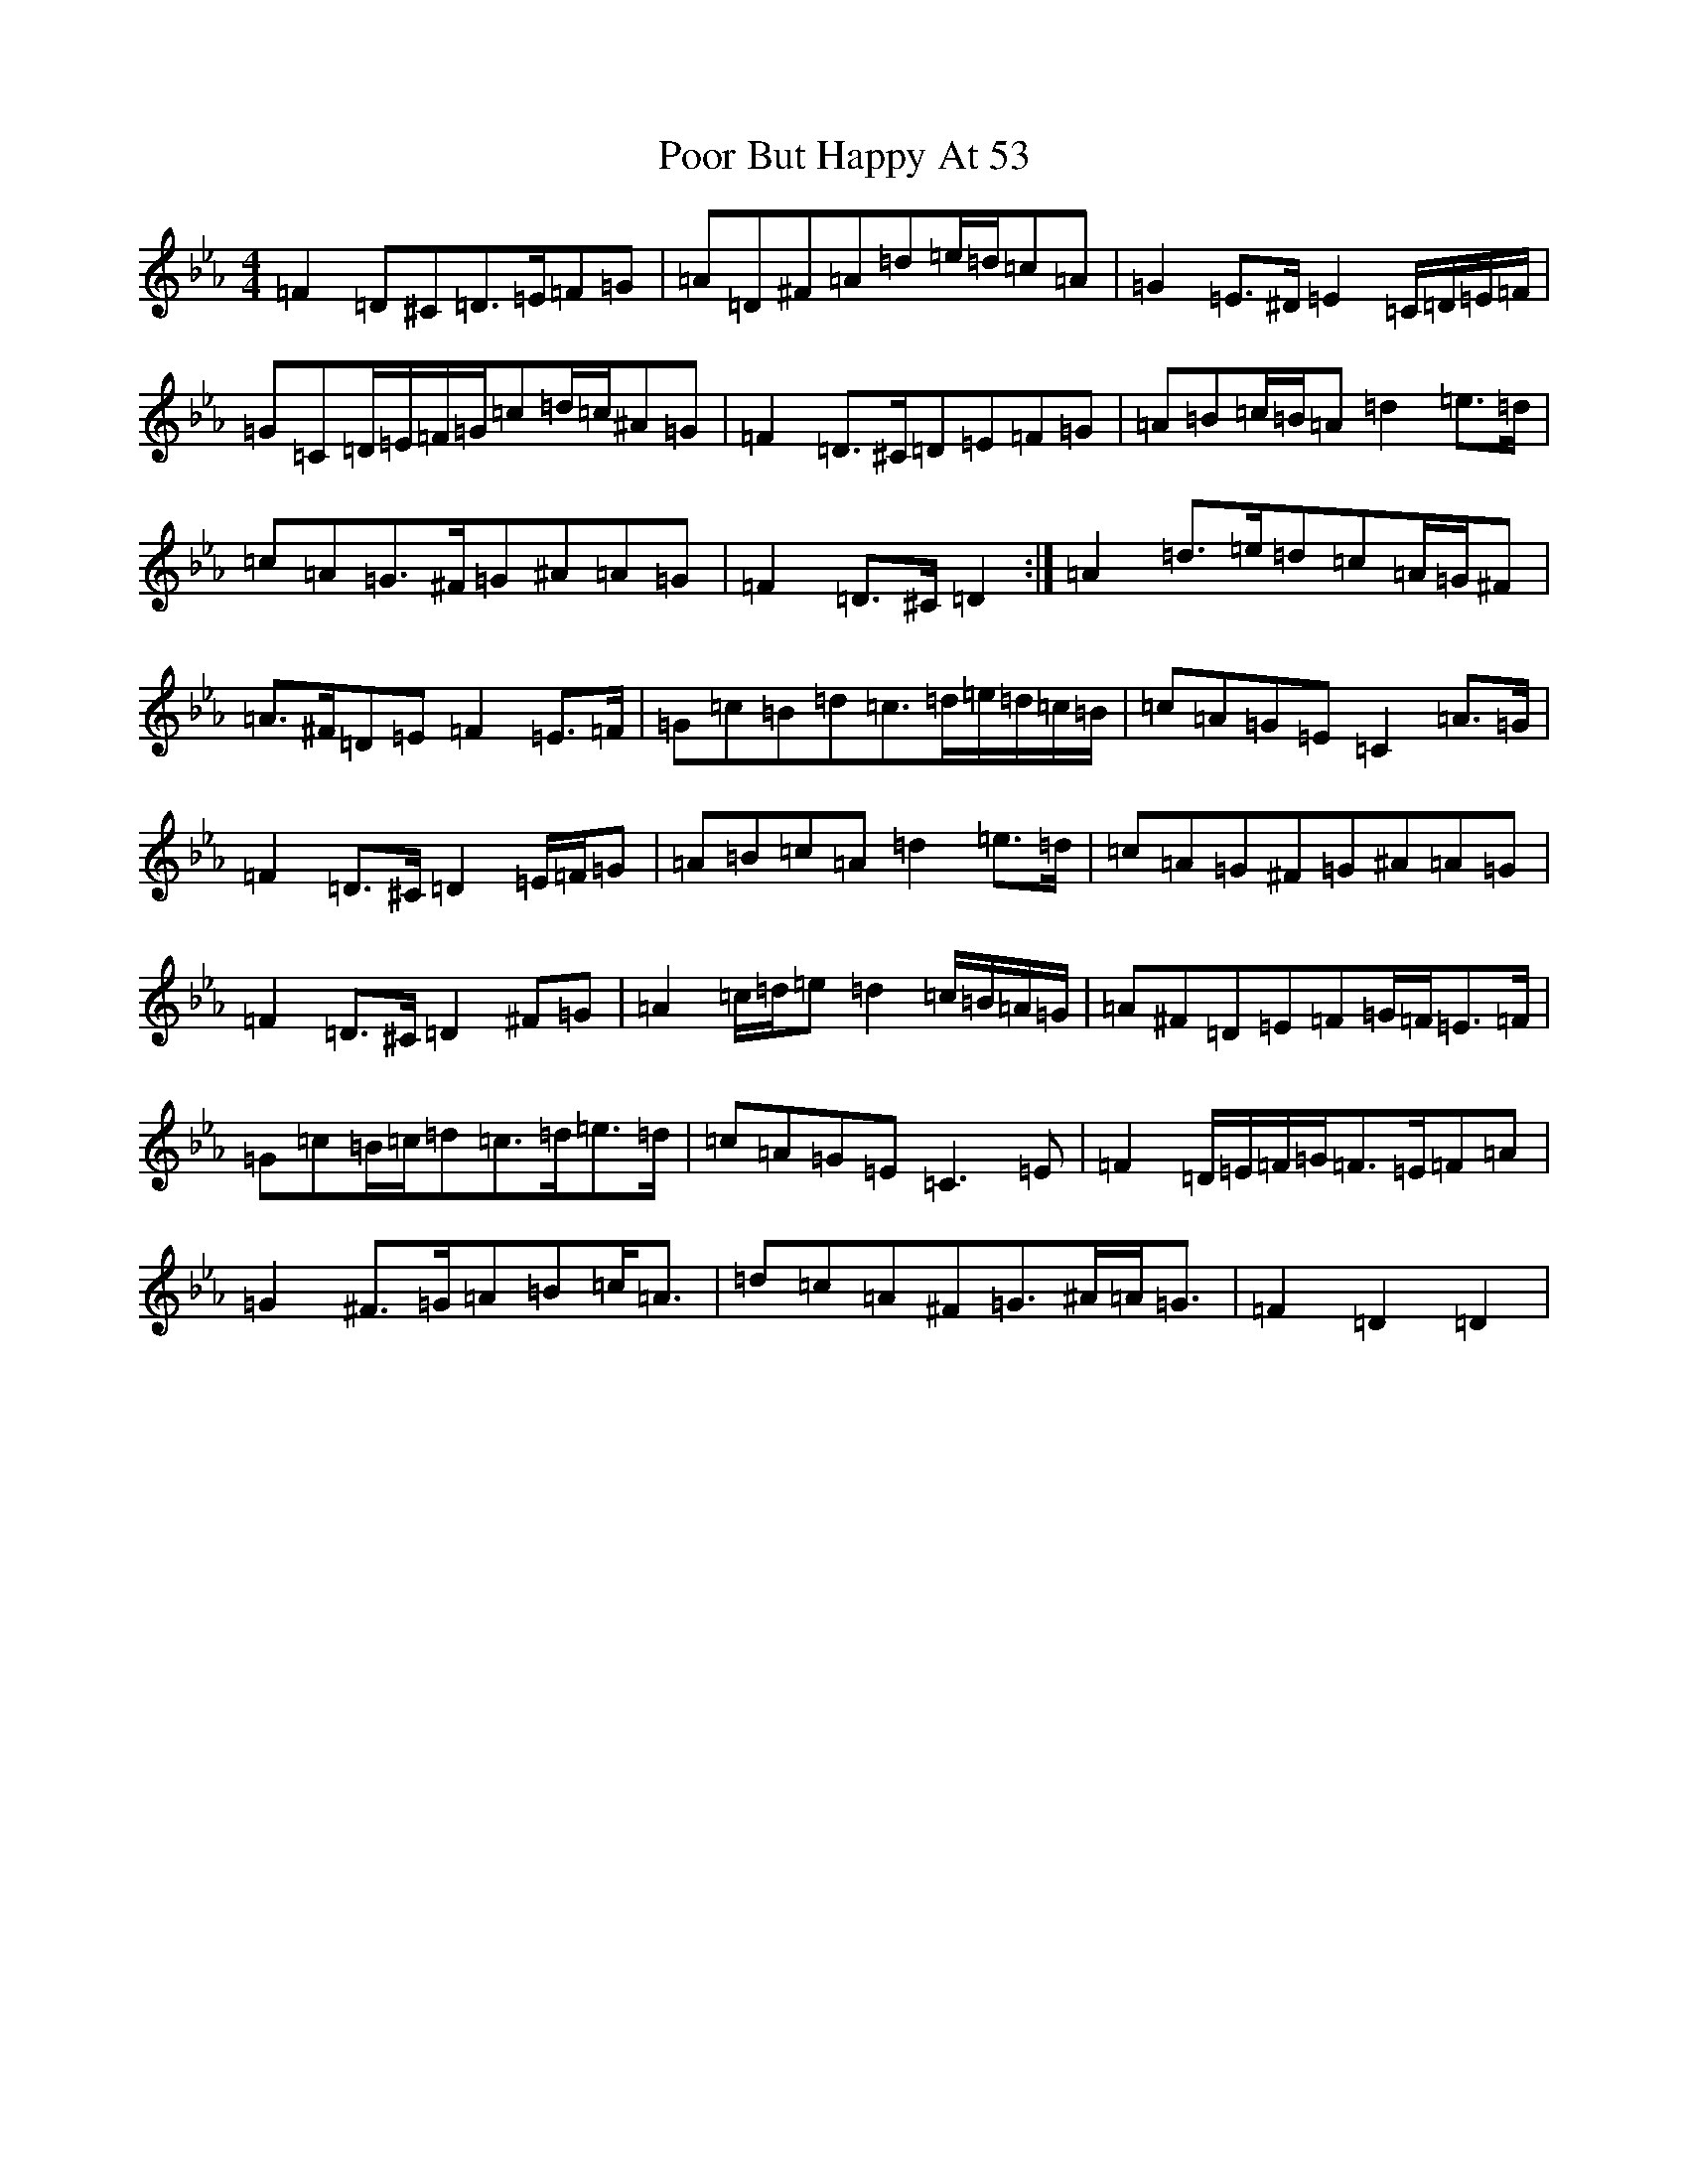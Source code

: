 X: 18089
T: Poor But Happy At 53
S: https://thesession.org/tunes/314#setting28896
Z: E minor
R: reel
M:4/4
L:1/8
K: C minor
=F2=D^C=D>=E=F=G|=A=D^F=A=d=e/2=d/2=c=A|=G2=E>^D=E2=C/2=D/2=E/2=F/2|=G=C=D/2=E/2=F/2=G/2=c=d/2=c/2^A=G|=F2=D>^C=D=E=F=G|=A=B=c/2=B/2=A=d2=e>=d|=c=A=G>^F=G^A=A=G|=F2=D>^C=D2:|=A2=d>=e=d=c=A/2=G/2^F|=A>^F=D=E=F2=E>=F|=G=c=B=d=c>=d=e/2=d/2=c/2=B/2|=c=A=G=E=C2=A>=G|=F2=D>^C=D2=E/2=F/2=G|=A=B=c=A=d2=e>=d|=c=A=G^F=G^A=A=G|=F2=D>^C=D2^F=G|=A2=c/2=d/2=e=d2=c/2=B/2=A/2=G/2|=A^F=D=E=F=G/2=F/2=E>=F|=G=c=B/2=c/2=d=c>=d=e>=d|=c=A=G=E=C3=E|=F2=D/2=E/2=F/2=G/2=F>=E=F=A|=G2^F>=G=A=B=c<=A|=d=c=A^F=G>^A=A<=G|=F2=D2=D2|